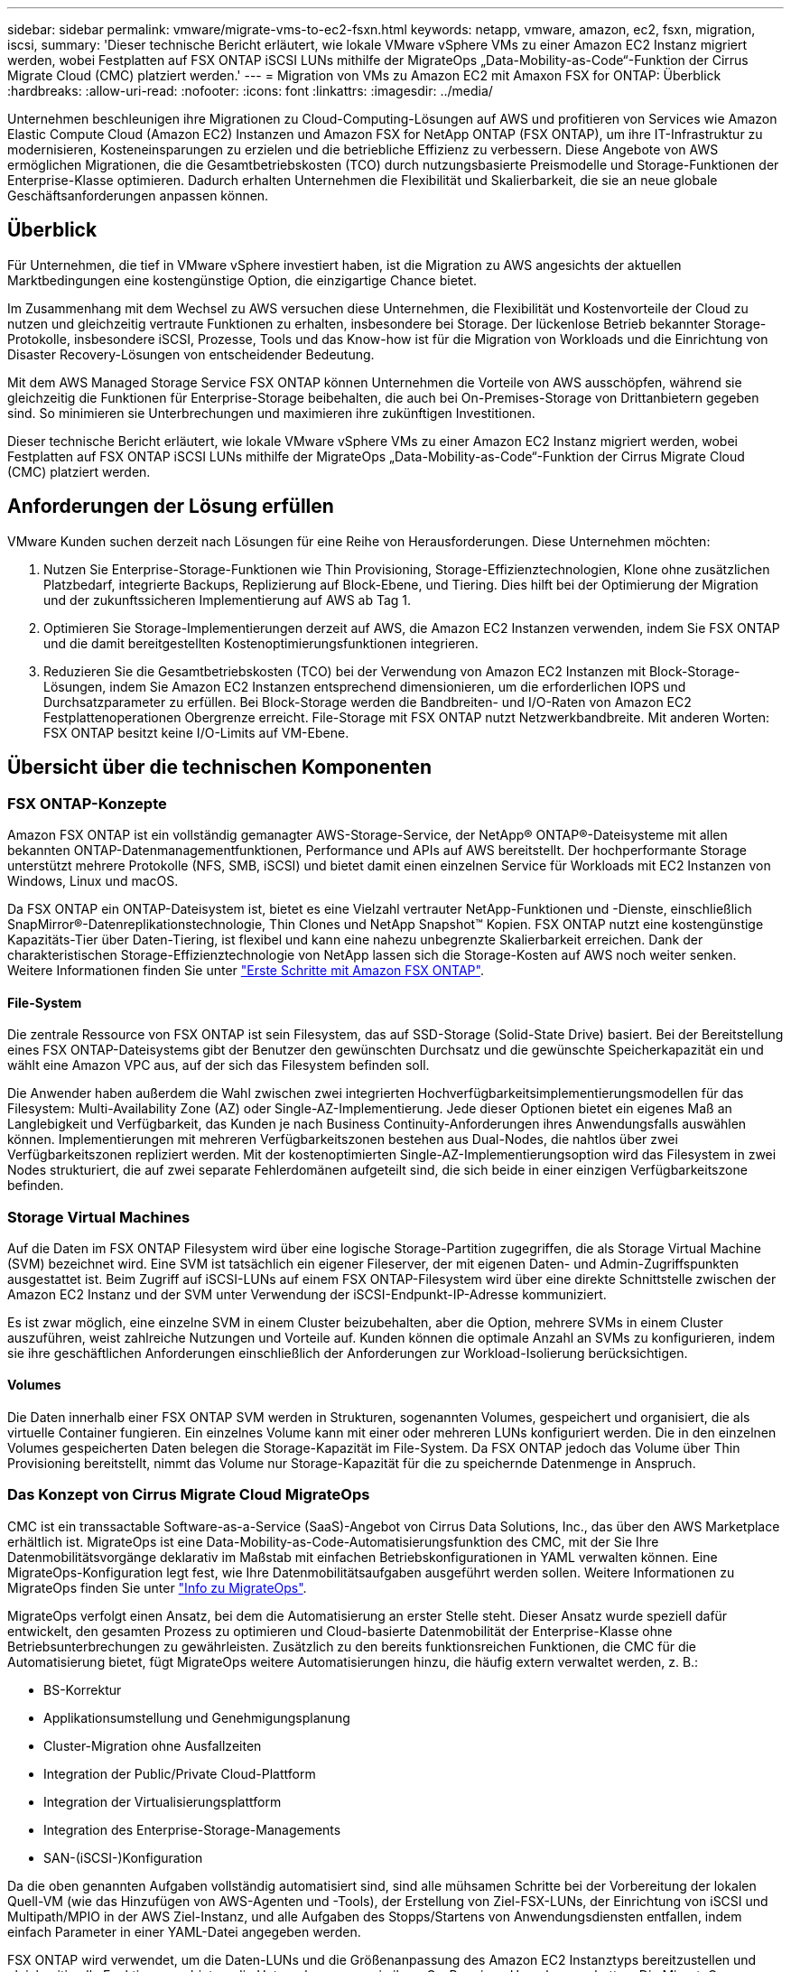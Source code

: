 ---
sidebar: sidebar 
permalink: vmware/migrate-vms-to-ec2-fsxn.html 
keywords: netapp, vmware, amazon, ec2, fsxn, migration, iscsi, 
summary: 'Dieser technische Bericht erläutert, wie lokale VMware vSphere VMs zu einer Amazon EC2 Instanz migriert werden, wobei Festplatten auf FSX ONTAP iSCSI LUNs mithilfe der MigrateOps „Data-Mobility-as-Code“-Funktion der Cirrus Migrate Cloud (CMC) platziert werden.' 
---
= Migration von VMs zu Amazon EC2 mit Amaxon FSX for ONTAP: Überblick
:hardbreaks:
:allow-uri-read: 
:nofooter: 
:icons: font
:linkattrs: 
:imagesdir: ../media/


[role="lead"]
Unternehmen beschleunigen ihre Migrationen zu Cloud-Computing-Lösungen auf AWS und profitieren von Services wie Amazon Elastic Compute Cloud (Amazon EC2) Instanzen und Amazon FSX for NetApp ONTAP (FSX ONTAP), um ihre IT-Infrastruktur zu modernisieren, Kosteneinsparungen zu erzielen und die betriebliche Effizienz zu verbessern. Diese Angebote von AWS ermöglichen Migrationen, die die Gesamtbetriebskosten (TCO) durch nutzungsbasierte Preismodelle und Storage-Funktionen der Enterprise-Klasse optimieren. Dadurch erhalten Unternehmen die Flexibilität und Skalierbarkeit, die sie an neue globale Geschäftsanforderungen anpassen können.



== Überblick

Für Unternehmen, die tief in VMware vSphere investiert haben, ist die Migration zu AWS angesichts der aktuellen Marktbedingungen eine kostengünstige Option, die einzigartige Chance bietet.

Im Zusammenhang mit dem Wechsel zu AWS versuchen diese Unternehmen, die Flexibilität und Kostenvorteile der Cloud zu nutzen und gleichzeitig vertraute Funktionen zu erhalten, insbesondere bei Storage. Der lückenlose Betrieb bekannter Storage-Protokolle, insbesondere iSCSI, Prozesse, Tools und das Know-how ist für die Migration von Workloads und die Einrichtung von Disaster Recovery-Lösungen von entscheidender Bedeutung.

Mit dem AWS Managed Storage Service FSX ONTAP können Unternehmen die Vorteile von AWS ausschöpfen, während sie gleichzeitig die Funktionen für Enterprise-Storage beibehalten, die auch bei On-Premises-Storage von Drittanbietern gegeben sind. So minimieren sie Unterbrechungen und maximieren ihre zukünftigen Investitionen.

Dieser technische Bericht erläutert, wie lokale VMware vSphere VMs zu einer Amazon EC2 Instanz migriert werden, wobei Festplatten auf FSX ONTAP iSCSI LUNs mithilfe der MigrateOps „Data-Mobility-as-Code“-Funktion der Cirrus Migrate Cloud (CMC) platziert werden.



== Anforderungen der Lösung erfüllen

VMware Kunden suchen derzeit nach Lösungen für eine Reihe von Herausforderungen. Diese Unternehmen möchten:

. Nutzen Sie Enterprise-Storage-Funktionen wie Thin Provisioning, Storage-Effizienztechnologien, Klone ohne zusätzlichen Platzbedarf, integrierte Backups, Replizierung auf Block-Ebene, und Tiering. Dies hilft bei der Optimierung der Migration und der zukunftssicheren Implementierung auf AWS ab Tag 1.
. Optimieren Sie Storage-Implementierungen derzeit auf AWS, die Amazon EC2 Instanzen verwenden, indem Sie FSX ONTAP und die damit bereitgestellten Kostenoptimierungsfunktionen integrieren.
. Reduzieren Sie die Gesamtbetriebskosten (TCO) bei der Verwendung von Amazon EC2 Instanzen mit Block-Storage-Lösungen, indem Sie Amazon EC2 Instanzen entsprechend dimensionieren, um die erforderlichen IOPS und Durchsatzparameter zu erfüllen. Bei Block-Storage werden die Bandbreiten- und I/O-Raten von Amazon EC2 Festplattenoperationen Obergrenze erreicht. File-Storage mit FSX ONTAP nutzt Netzwerkbandbreite. Mit anderen Worten: FSX ONTAP besitzt keine I/O-Limits auf VM-Ebene.




== Übersicht über die technischen Komponenten



=== FSX ONTAP-Konzepte

Amazon FSX ONTAP ist ein vollständig gemanagter AWS-Storage-Service, der NetApp® ONTAP®-Dateisysteme mit allen bekannten ONTAP-Datenmanagementfunktionen, Performance und APIs auf AWS bereitstellt. Der hochperformante Storage unterstützt mehrere Protokolle (NFS, SMB, iSCSI) und bietet damit einen einzelnen Service für Workloads mit EC2 Instanzen von Windows, Linux und macOS.

Da FSX ONTAP ein ONTAP-Dateisystem ist, bietet es eine Vielzahl vertrauter NetApp-Funktionen und -Dienste, einschließlich SnapMirror®-Datenreplikationstechnologie, Thin Clones und NetApp Snapshot™ Kopien. FSX ONTAP nutzt eine kostengünstige Kapazitäts-Tier über Daten-Tiering, ist flexibel und kann eine nahezu unbegrenzte Skalierbarkeit erreichen. Dank der charakteristischen Storage-Effizienztechnologie von NetApp lassen sich die Storage-Kosten auf AWS noch weiter senken. Weitere Informationen finden Sie unter link:https://docs.aws.amazon.com/fsx/latest/ONTAPGuide/getting-started.html["Erste Schritte mit Amazon FSX ONTAP"].



==== File-System

Die zentrale Ressource von FSX ONTAP ist sein Filesystem, das auf SSD-Storage (Solid-State Drive) basiert. Bei der Bereitstellung eines FSX ONTAP-Dateisystems gibt der Benutzer den gewünschten Durchsatz und die gewünschte Speicherkapazität ein und wählt eine Amazon VPC aus, auf der sich das Filesystem befinden soll.

Die Anwender haben außerdem die Wahl zwischen zwei integrierten Hochverfügbarkeitsimplementierungsmodellen für das Filesystem: Multi-Availability Zone (AZ) oder Single-AZ-Implementierung. Jede dieser Optionen bietet ein eigenes Maß an Langlebigkeit und Verfügbarkeit, das Kunden je nach Business Continuity-Anforderungen ihres Anwendungsfalls auswählen können. Implementierungen mit mehreren Verfügbarkeitszonen bestehen aus Dual-Nodes, die nahtlos über zwei Verfügbarkeitszonen repliziert werden. Mit der kostenoptimierten Single-AZ-Implementierungsoption wird das Filesystem in zwei Nodes strukturiert, die auf zwei separate Fehlerdomänen aufgeteilt sind, die sich beide in einer einzigen Verfügbarkeitszone befinden.



=== Storage Virtual Machines

Auf die Daten im FSX ONTAP Filesystem wird über eine logische Storage-Partition zugegriffen, die als Storage Virtual Machine (SVM) bezeichnet wird. Eine SVM ist tatsächlich ein eigener Fileserver, der mit eigenen Daten- und Admin-Zugriffspunkten ausgestattet ist. Beim Zugriff auf iSCSI-LUNs auf einem FSX ONTAP-Filesystem wird über eine direkte Schnittstelle zwischen der Amazon EC2 Instanz und der SVM unter Verwendung der iSCSI-Endpunkt-IP-Adresse kommuniziert.

Es ist zwar möglich, eine einzelne SVM in einem Cluster beizubehalten, aber die Option, mehrere SVMs in einem Cluster auszuführen, weist zahlreiche Nutzungen und Vorteile auf. Kunden können die optimale Anzahl an SVMs zu konfigurieren, indem sie ihre geschäftlichen Anforderungen einschließlich der Anforderungen zur Workload-Isolierung berücksichtigen.



==== Volumes

Die Daten innerhalb einer FSX ONTAP SVM werden in Strukturen, sogenannten Volumes, gespeichert und organisiert, die als virtuelle Container fungieren. Ein einzelnes Volume kann mit einer oder mehreren LUNs konfiguriert werden. Die in den einzelnen Volumes gespeicherten Daten belegen die Storage-Kapazität im File-System. Da FSX ONTAP jedoch das Volume über Thin Provisioning bereitstellt, nimmt das Volume nur Storage-Kapazität für die zu speichernde Datenmenge in Anspruch.



=== Das Konzept von Cirrus Migrate Cloud MigrateOps

CMC ist ein transsactable Software-as-a-Service (SaaS)-Angebot von Cirrus Data Solutions, Inc., das über den AWS Marketplace erhältlich ist. MigrateOps ist eine Data-Mobility-as-Code-Automatisierungsfunktion des CMC, mit der Sie Ihre Datenmobilitätsvorgänge deklarativ im Maßstab mit einfachen Betriebskonfigurationen in YAML verwalten können. Eine MigrateOps-Konfiguration legt fest, wie Ihre Datenmobilitätsaufgaben ausgeführt werden sollen. Weitere Informationen zu MigrateOps finden Sie unter link:https://www.google.com/url?q=https://customer.cirrusdata.com/cdc/kb/articles/about-migrateops-hCCHcmhfbj&sa=D&source=docs&ust=1715480377722215&usg=AOvVaw033gzvuAlgxAWDT_kOYLg1["Info zu MigrateOps"].

MigrateOps verfolgt einen Ansatz, bei dem die Automatisierung an erster Stelle steht. Dieser Ansatz wurde speziell dafür entwickelt, den gesamten Prozess zu optimieren und Cloud-basierte Datenmobilität der Enterprise-Klasse ohne Betriebsunterbrechungen zu gewährleisten. Zusätzlich zu den bereits funktionsreichen Funktionen, die CMC für die Automatisierung bietet, fügt MigrateOps weitere Automatisierungen hinzu, die häufig extern verwaltet werden, z. B.:

* BS-Korrektur
* Applikationsumstellung und Genehmigungsplanung
* Cluster-Migration ohne Ausfallzeiten
* Integration der Public/Private Cloud-Plattform
* Integration der Virtualisierungsplattform
* Integration des Enterprise-Storage-Managements
* SAN-(iSCSI-)Konfiguration


Da die oben genannten Aufgaben vollständig automatisiert sind, sind alle mühsamen Schritte bei der Vorbereitung der lokalen Quell-VM (wie das Hinzufügen von AWS-Agenten und -Tools), der Erstellung von Ziel-FSX-LUNs, der Einrichtung von iSCSI und Multipath/MPIO in der AWS Ziel-Instanz, und alle Aufgaben des Stopps/Startens von Anwendungsdiensten entfallen, indem einfach Parameter in einer YAML-Datei angegeben werden.

FSX ONTAP wird verwendet, um die Daten-LUNs und die Größenanpassung des Amazon EC2 Instanztyps bereitzustellen und gleichzeitig alle Funktionen zu bieten, die Unternehmen zuvor in ihren On-Premises-Umgebungen hatten. Die MigrateOps-Funktion des CMC wird verwendet, um alle erforderlichen Schritte zu automatisieren, einschließlich der Bereitstellung von zugeordneten iSCSI-LUNs, wodurch dies in einen vorhersagbaren, deklarativen Vorgang umgewandelt wird.

*Hinweis*: Der CMC benötigt einen sehr dünnen Agenten, der auf den virtuellen Quell- und Zielmaschineninstanzen installiert werden muss, um eine sichere Datenübertragung vom Speicher der Speicherquelle zu FSX ONTAP zu gewährleisten.



== Vorteile der Verwendung von Amazon FSX ONTAP mit EC2 Instanzen

FSX ONTAP Storage für Amazon EC2 Instanzen bietet mehrere Vorteile:

* Hoher Durchsatz und Storage mit niedriger Latenz, die eine konsistent hohe Performance für anspruchsvollste Workloads bieten
* Intelligentes NVMe-Caching verbessert die Performance
* Kapazität, Durchsatz und IOPS können im Handumdrehen angepasst und an sich ändernde Storage-Anforderungen angepasst werden
* Blockbasierte Datenreplizierung von lokalem ONTAP Storage zu AWS
* Multi-Protokoll-Zugriff, einschließlich für iSCSI, die in lokalen VMware-Implementierungen weit verbreitet ist
* NetApp Snapshot™ Technologie und DR, orchestriert mit SnapMirror, verhindern Datenverlust und beschleunigen die Recovery
* Storage-Effizienzfunktionen zur Reduzierung von Storage-Platzbedarf und -Kosten, u. a. Thin Provisioning, Datendeduplizierung, Komprimierung und Data-Compaction
* Eine effiziente Replizierung reduziert die Dauer von Backups von Stunden auf wenige Minuten und optimiert so die RTO
* Granulare Optionen für die Sicherung und Wiederherstellung von Dateien mit NetApp SnapCenter®


Die Implementierung von Amazon EC2 Instanzen mit FSX ONTAP als iSCSI-basierte Storage-Ebene bietet hochperformante, geschäftskritische Datenmanagement-Funktionen und kostengünstige Storage-Effizienzfunktionen, die Ihre Implementierung auf AWS transformieren können.

Durch einen Flash Cache, mehrere iSCSI-Sitzungen und die Nutzung einer Arbeitsmenge von 5 % ist es möglich, dass FSX ONTAP IOPS von ~350.000 bietet, sodass Performance-Level verfügbar sind, um selbst die intensivsten Workloads zu erfüllen.

Da gegen FSX ONTAP nur Limits für die Netzwerkbandbreite und nicht für Block-Storage angewendet werden, können Benutzer kleine Amazon EC2 Instanztypen nutzen und gleichzeitig dieselben Performance-Raten wie bei wesentlich größeren Instanztypen erzielen. Die Verwendung solcher kleinen Instanztypen sorgt zudem für niedrige Compute-Kosten und optimiert so die TCO.

Ein weiterer Vorteil ist, dass FSX ONTAP mehrere Protokolle unterstützen kann. Damit lässt sich ein einziger AWS Storage-Service für eine Vielzahl vorhandener Daten- und Fileservices-Anforderungen standardisieren. Für Unternehmen, die tief in VMware vSphere investiert haben, ist die Migration zu AWS angesichts der aktuellen Marktbedingungen eine kostengünstige Option, die einzigartige Chance bietet.
